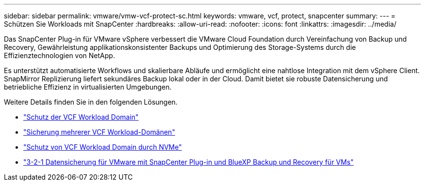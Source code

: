 ---
sidebar: sidebar 
permalink: vmware/vmw-vcf-protect-sc.html 
keywords: vmware, vcf, protect, snapcenter 
summary:  
---
= Schützen Sie Workloads mit SnapCenter
:hardbreaks:
:allow-uri-read: 
:nofooter: 
:icons: font
:linkattrs: 
:imagesdir: ../media/


[role="lead"]
Das SnapCenter Plug-in für VMware vSphere verbessert die VMware Cloud Foundation durch Vereinfachung von Backup und Recovery, Gewährleistung applikationskonsistenter Backups und Optimierung des Storage-Systems durch die Effizienztechnologien von NetApp.

Es unterstützt automatisierte Workflows und skalierbare Abläufe und ermöglicht eine nahtlose Integration mit dem vSphere Client. SnapMirror Replizierung liefert sekundäres Backup lokal oder in der Cloud. Damit bietet sie robuste Datensicherung und betriebliche Effizienz in virtualisierten Umgebungen.

Weitere Details finden Sie in den folgenden Lösungen.

* link:vmw-vcf-scv-wkld.html["Schutz der VCF Workload Domain"]
* link:vmw-vcf-scv-multiwkld.html["Sicherung mehrerer VCF Workload-Domänen"]
* link:vmw-vcf-scv-nvme.html["Schutz von VCF Workload Domain durch NVMe"]
* link:vmw-vcf-scv-321.html["3-2-1 Datensicherung für VMware mit SnapCenter Plug-in und BlueXP Backup und Recovery für VMs"]

